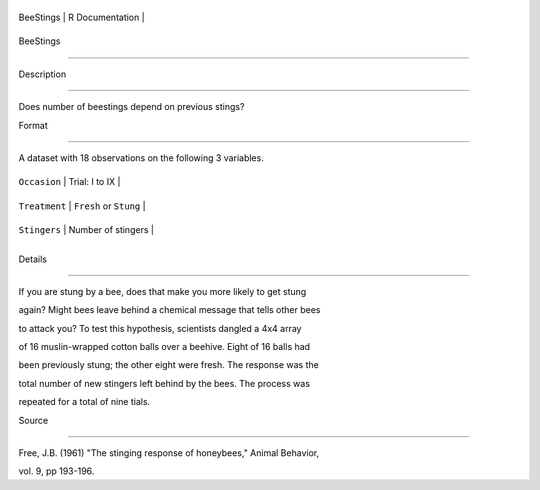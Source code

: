 +-------------+-------------------+
| BeeStings   | R Documentation   |
+-------------+-------------------+

BeeStings
---------

Description
~~~~~~~~~~~

Does number of beestings depend on previous stings?

Format
~~~~~~

A dataset with 18 observations on the following 3 variables.

+-----------------+--------------------------+
| ``Occasion``    | Trial: I to IX           |
+-----------------+--------------------------+
| ``Treatment``   | ``Fresh`` or ``Stung``   |
+-----------------+--------------------------+
| ``Stingers``    | Number of stingers       |
+-----------------+--------------------------+
+-----------------+--------------------------+

Details
~~~~~~~

If you are stung by a bee, does that make you more likely to get stung
again? Might bees leave behind a chemical message that tells other bees
to attack you? To test this hypothesis, scientists dangled a 4x4 array
of 16 muslin-wrapped cotton balls over a beehive. Eight of 16 balls had
been previously stung; the other eight were fresh. The response was the
total number of new stingers left behind by the bees. The process was
repeated for a total of nine tials.

Source
~~~~~~

Free, J.B. (1961) "The stinging response of honeybees," Animal Behavior,
vol. 9, pp 193-196.
